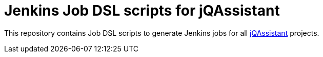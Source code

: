# Jenkins Job DSL scripts for jQAssistant

This repository contains Job DSL scripts
to generate Jenkins jobs for all
http://jqassistant.org[jQAssistant^] projects.

